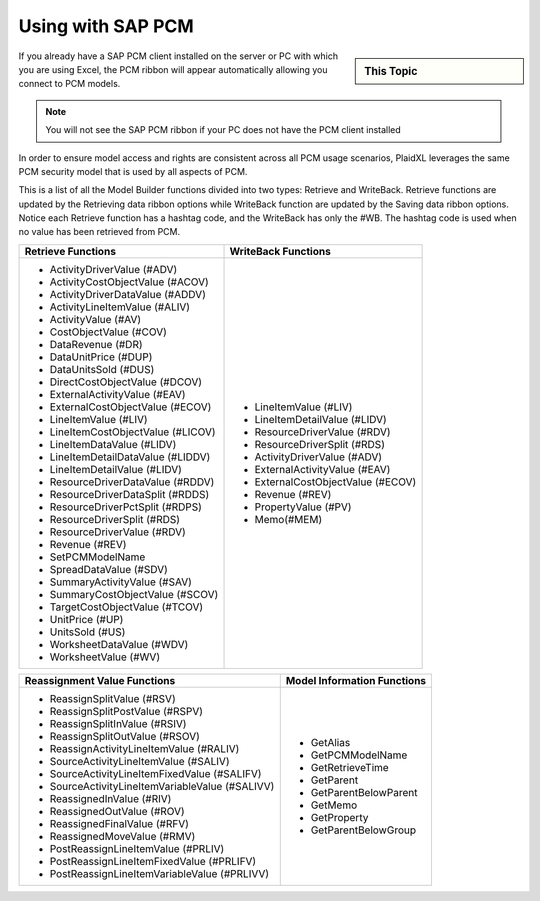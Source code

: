 .. sectionauthor:: Genova Morel <genova.morel@tartansolutions.com>
.. sectionauthor:: Paul Morel <paul.morel@tartansolutions.com>

Using with SAP PCM
====================

.. sidebar:: This Topic

   .. contents::
      :local:

   .. toctree::
      :maxdepth: 1
      :includehidden:
      :glob:

      *


If you already have a SAP PCM client installed on the server or PC with which you are using Excel, the PCM ribbon will
appear automatically allowing you connect to PCM models.

.. note:: You will not see the SAP PCM ribbon if your PC does not have the PCM client installed

In order to ensure model access and rights are consistent across all PCM usage scenarios, PlaidXL leverages the same
PCM security model that is used by all aspects of PCM.

This is a list of all the Model Builder functions divided into two types: Retrieve and WriteBack. Retrieve functions are
updated by the Retrieving data ribbon options while WriteBack function are updated by the Saving data ribbon options.
Notice each Retrieve function has a hashtag code, and the WriteBack has only the #WB. The hashtag code is used when no
value has been retrieved from PCM.


+--------------------------------------------------+------------------------------------+
| Retrieve Functions                               | WriteBack Functions                |
+==================================================+====================================+
| - ActivityDriverValue (#ADV)                     |  - LineItemValue (#LIV)            |
| - ActivityCostObjectValue (#ACOV)                |  - LineItemDetailValue (#LIDV)     |
| - ActivityDriverDataValue (#ADDV)                |  - ResourceDriverValue (#RDV)      |
| - ActivityLineItemValue (#ALIV)                  |  - ResourceDriverSplit (#RDS)      |
| - ActivityValue (#AV)                            |  - ActivityDriverValue (#ADV)      |
| - CostObjectValue (#COV)                         |  - ExternalActivityValue (#EAV)    |
| - DataRevenue (#DR)                              |  - ExternalCostObjectValue (#ECOV) |
| - DataUnitPrice (#DUP)                           |  - Revenue (#REV)                  |
| - DataUnitsSold (#DUS)                           |  - PropertyValue (#PV)             |
| - DirectCostObjectValue (#DCOV)                  |  - Memo(#MEM)                      |
| - ExternalActivityValue (#EAV)                   |                                    |
| - ExternalCostObjectValue (#ECOV)                |                                    |
| - LineItemValue (#LIV)                           |                                    |
| - LineItemCostObjectValue (#LICOV)               |                                    |
| - LineItemDataValue (#LIDV)                      |                                    |
| - LineItemDetailDataValue (#LIDDV)               |                                    |
| - LineItemDetailValue (#LIDV)                    |                                    |
| - ResourceDriverDataValue (#RDDV)                |                                    |
| - ResourceDriverDataSplit (#RDDS)                |                                    |
| - ResourceDriverPctSplit (#RDPS)                 |                                    |
| - ResourceDriverSplit (#RDS)                     |                                    |
| - ResourceDriverValue (#RDV)                     |                                    |
| - Revenue (#REV)                                 |                                    |
| - SetPCMModelName                                |                                    |
| - SpreadDataValue (#SDV)                         |                                    |
| - SummaryActivityValue (#SAV)                    |                                    |
| - SummaryCostObjectValue (#SCOV)                 |                                    |
| - TargetCostObjectValue (#TCOV)                  |                                    |
| - UnitPrice (#UP)                                |                                    |
| - UnitsSold (#US)                                |                                    |
| - WorksheetDataValue (#WDV)                      |                                    |
| - WorksheetValue (#WV)                           |                                    |
+--------------------------------------------------+------------------------------------+

+--------------------------------------------------+------------------------------------+
| Reassignment Value Functions                     | Model Information Functions        |
+==================================================+====================================+
| - ReassignSplitValue (#RSV)                      | - GetAlias                         |
| - ReassignSplitPostValue (#RSPV)                 | - GetPCMModelName                  |
| - ReassignSplitInValue (#RSIV)                   | - GetRetrieveTime                  |
| - ReassignSplitOutValue (#RSOV)                  | - GetParent                        |
| - ReassignActivityLineItemValue (#RALIV)         | - GetParentBelowParent             |
| - SourceActivityLineItemValue (#SALIV)           | - GetMemo                          |
| - SourceActivityLineItemFixedValue (#SALIFV)     | - GetProperty                      |
| - SourceActivityLineItemVariableValue (#SALIVV)  | - GetParentBelowGroup              |
| - ReassignedInValue (#RIV)                       |                                    |
| - ReassignedOutValue (#ROV)                      |                                    |
| - ReassignedFinalValue (#RFV)                    |                                    |
| - ReassignedMoveValue (#RMV)                     |                                    |
| - PostReassignLineItemValue (#PRLIV)             |                                    |
| - PostReassignLineItemFixedValue (#PRLIFV)       |                                    |
| - PostReassignLineItemVariableValue (#PRLIVV)    |                                    |
+--------------------------------------------------+------------------------------------+



